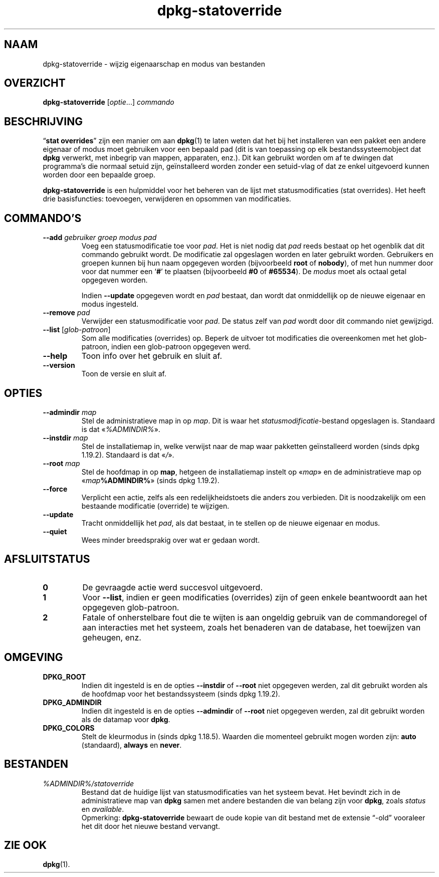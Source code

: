 .\" dpkg manual page - dpkg-statoverride(1)
.\"
.\" Copyright © 2000-2001 Wichert Akkerman <wakkerma@debian.org>
.\" Copyright © 2009-2011, 2013, 2015 Guillem Jover <guillem@debian.org>
.\"
.\" This is free software; you can redistribute it and/or modify
.\" it under the terms of the GNU General Public License as published by
.\" the Free Software Foundation; either version 2 of the License, or
.\" (at your option) any later version.
.\"
.\" This is distributed in the hope that it will be useful,
.\" but WITHOUT ANY WARRANTY; without even the implied warranty of
.\" MERCHANTABILITY or FITNESS FOR A PARTICULAR PURPOSE.  See the
.\" GNU General Public License for more details.
.\"
.\" You should have received a copy of the GNU General Public License
.\" along with this program.  If not, see <https://www.gnu.org/licenses/>.
.
.\"*******************************************************************
.\"
.\" This file was generated with po4a. Translate the source file.
.\"
.\"*******************************************************************
.TH dpkg\-statoverride 1 %RELEASE_DATE% %VERSION% dpkg\-suite
.nh
.SH NAAM
dpkg\-statoverride \- wijzig eigenaarschap en modus van bestanden
.
.SH OVERZICHT
\fBdpkg\-statoverride\fP [\fIoptie\fP...] \fIcommando\fP
.
.SH BESCHRIJVING
“\fBstat overrides\fP” zijn een manier om aan \fBdpkg\fP(1) te laten weten dat het
bij het installeren van een pakket een andere eigenaar of modus moet
gebruiken voor een bepaald pad (dit is van toepassing op elk
bestandssysteemobject dat \fBdpkg\fP verwerkt, met inbegrip van mappen,
apparaten, enz.). Dit kan gebruikt worden om af te dwingen dat programma's
die normaal setuid zijn, geïnstalleerd worden zonder een setuid\-vlag of dat
ze enkel uitgevoerd kunnen worden door een bepaalde groep.
.P
\fBdpkg\-statoverride\fP is een hulpmiddel voor het beheren van de lijst met
statusmodificaties (stat overrides). Het heeft drie basisfuncties:
toevoegen, verwijderen en opsommen van modificaties.
.
.SH COMMANDO'S
.TP 
\fB\-\-add\fP\fI gebruiker groep modus pad\fP
Voeg een statusmodificatie toe voor \fIpad\fP. Het is niet nodig dat \fIpad\fP
reeds bestaat op het ogenblik dat dit commando gebruikt wordt. De
modificatie zal opgeslagen worden en later gebruikt worden. Gebruikers en
groepen kunnen bij hun naam opgegeven worden (bijvoorbeeld \fBroot\fP of
\fBnobody\fP), of met hun nummer door voor dat nummer een ‘\fB#\fP’ te plaatsen
(bijvoorbeeld \fB#0\fP of \fB#65534\fP). De \fImodus\fP moet als octaal getal
opgegeven worden.

Indien \fB\-\-update\fP opgegeven wordt en \fIpad\fP bestaat, dan wordt dat
onmiddellijk op de nieuwe eigenaar en modus ingesteld.
.TP 
\fB\-\-remove\fP\fI pad\fP
Verwijder een statusmodificatie voor \fIpad\fP. De status zelf van \fIpad\fP wordt
door dit commando niet gewijzigd.
.TP 
\fB\-\-list\fP [\fIglob\-patroon\fP]
Som alle modificaties (overrides) op. Beperk de uitvoer tot modificaties die
overeenkomen met het glob\-patroon, indien een glob\-patroon opgegeven werd.
.TP 
\fB\-\-help\fP
Toon info over het gebruik en sluit af.
.TP 
\fB\-\-version\fP
Toon de versie en sluit af.
.
.SH OPTIES
.TP 
\fB\-\-admindir\fP\fI map\fP
Stel de administratieve map in op \fImap\fP. Dit is waar het
\fIstatusmodificatie\fP\-bestand opgeslagen is. Standaard is dat
«\fI%ADMINDIR%\fP».
.TP 
\fB\-\-instdir\fP\fI map\fP
Stel de installatiemap in, welke verwijst naar de map waar pakketten
geïnstalleerd worden (sinds dpkg 1.19.2). Standaard is dat «\fI/\fP».
.TP 
\fB\-\-root\fP\fI map\fP
Stel de hoofdmap in op \fBmap\fP, hetgeen de installatiemap instelt op
«\fImap\fP» en de administratieve map op «\fImap\fP\fB%ADMINDIR%\fP» (sinds dpkg
1.19.2).
.TP 
\fB\-\-force\fP
Verplicht een actie, zelfs als een redelijkheidstoets die anders zou
verbieden. Dit is noodzakelijk om een bestaande modificatie (override) te
wijzigen.
.TP 
\fB\-\-update\fP
Tracht onmiddellijk het \fIpad\fP, als dat bestaat, in te stellen op de nieuwe
eigenaar en modus.
.TP 
\fB\-\-quiet\fP
Wees minder breedsprakig over wat er gedaan wordt.
.
.SH AFSLUITSTATUS
.TP 
\fB0\fP
De gevraagde actie werd succesvol uitgevoerd.
.TP 
\fB1\fP
Voor \fB\-\-list\fP, indien er geen modificaties (overrides) zijn of geen enkele
beantwoordt aan het opgegeven glob\-patroon.
.TP 
\fB2\fP
Fatale of onherstelbare fout die te wijten is aan ongeldig gebruik van de
commandoregel of aan interacties met het systeem, zoals het benaderen van de
database, het toewijzen van geheugen, enz.
.
.SH OMGEVING
.TP 
\fBDPKG_ROOT\fP
Indien dit ingesteld is en de opties \fB\-\-instdir\fP of \fB\-\-root\fP niet
opgegeven werden, zal dit gebruikt worden als de hoofdmap voor het
bestandssysteem (sinds dpkg 1.19.2).
.TP 
\fBDPKG_ADMINDIR\fP
Indien dit ingesteld is en de opties \fB\-\-admindir\fP of \fB\-\-root\fP niet
opgegeven werden, zal dit gebruikt worden als de datamap voor \fBdpkg\fP.
.TP 
\fBDPKG_COLORS\fP
Stelt de kleurmodus in (sinds dpkg 1.18.5). Waarden die momenteel gebruikt
mogen worden zijn: \fBauto\fP (standaard), \fBalways\fP en \fBnever\fP.
.
.SH BESTANDEN
.TP 
\fI%ADMINDIR%/statoverride\fP
Bestand dat de huidige lijst van statusmodificaties van het systeem
bevat. Het bevindt zich in de administratieve map van \fBdpkg\fP samen met
andere bestanden die van belang zijn voor \fBdpkg\fP, zoals \fIstatus\fP en
\fIavailable\fP.
.br
Opmerking: \fBdpkg\-statoverride\fP bewaart de oude kopie van dit bestand met de
extensie “\-old” vooraleer het dit door het nieuwe bestand vervangt.
.
.SH "ZIE OOK"
\fBdpkg\fP(1).
